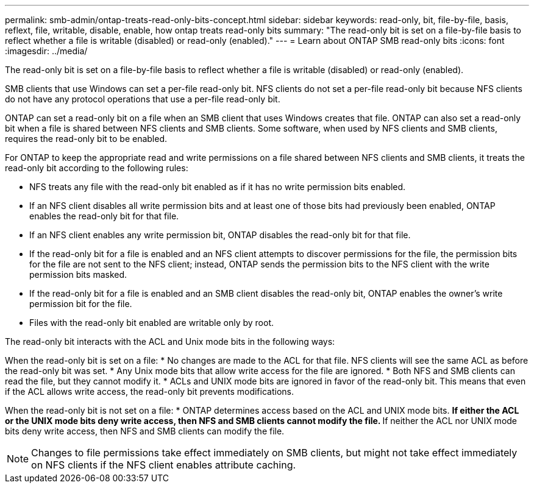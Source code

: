 ---
permalink: smb-admin/ontap-treats-read-only-bits-concept.html
sidebar: sidebar
keywords: read-only, bit, file-by-file, basis, reflext, file, writable, disable, enable, how ontap treats read-only bits
summary: "The read-only bit is set on a file-by-file basis to reflect whether a file is writable (disabled) or read-only (enabled)."
---
= Learn about ONTAP SMB read-only bits
:icons: font
:imagesdir: ../media/

[.lead]
The read-only bit is set on a file-by-file basis to reflect whether a file is writable (disabled) or read-only (enabled).

SMB clients that use Windows can set a per-file read-only bit. NFS clients do not set a per-file read-only bit because NFS clients do not have any protocol operations that use a per-file read-only bit.

ONTAP can set a read-only bit on a file when an SMB client that uses Windows creates that file. ONTAP can also set a read-only bit when a file is shared between NFS clients and SMB clients. Some software, when used by NFS clients and SMB clients, requires the read-only bit to be enabled.

For ONTAP to keep the appropriate read and write permissions on a file shared between NFS clients and SMB clients, it treats the read-only bit according to the following rules:

* NFS treats any file with the read-only bit enabled as if it has no write permission bits enabled.
* If an NFS client disables all write permission bits and at least one of those bits had previously been enabled, ONTAP enables the read-only bit for that file.
* If an NFS client enables any write permission bit, ONTAP disables the read-only bit for that file.
* If the read-only bit for a file is enabled and an NFS client attempts to discover permissions for the file, the permission bits for the file are not sent to the NFS client; instead, ONTAP sends the permission bits to the NFS client with the write permission bits masked.
* If the read-only bit for a file is enabled and an SMB client disables the read-only bit, ONTAP enables the owner's write permission bit for the file.
* Files with the read-only bit enabled are writable only by root.

The read-only bit interacts with the ACL and Unix mode bits in the following ways:

When the read-only bit is set on a file:
* No changes are made to the ACL for that file. NFS clients will see the same ACL as before the read-only bit was set.
* Any Unix mode bits that allow write access for the file are ignored.
* Both NFS and SMB clients can read the file, but they cannot modify it.
* ACLs and UNIX mode bits are ignored in favor of the read-only bit. This means that even if the ACL allows write access, the read-only bit prevents modifications.

When the read-only bit is not set on a file:
* ONTAP determines access based on the ACL and UNIX mode bits. 
** If either the ACL or the UNIX mode bits deny write access, then NFS and SMB clients cannot modify the file. 
** If neither the ACL nor UNIX mode bits deny write access, then NFS and SMB clients can modify the file.

[NOTE]
====
Changes to file permissions take effect immediately on SMB clients, but might not take effect immediately on NFS clients if the NFS client enables attribute caching.
====

// 2025 July 16, ONTAPDOC-1774
// 2025 May 29, ONTAPDOC-2981